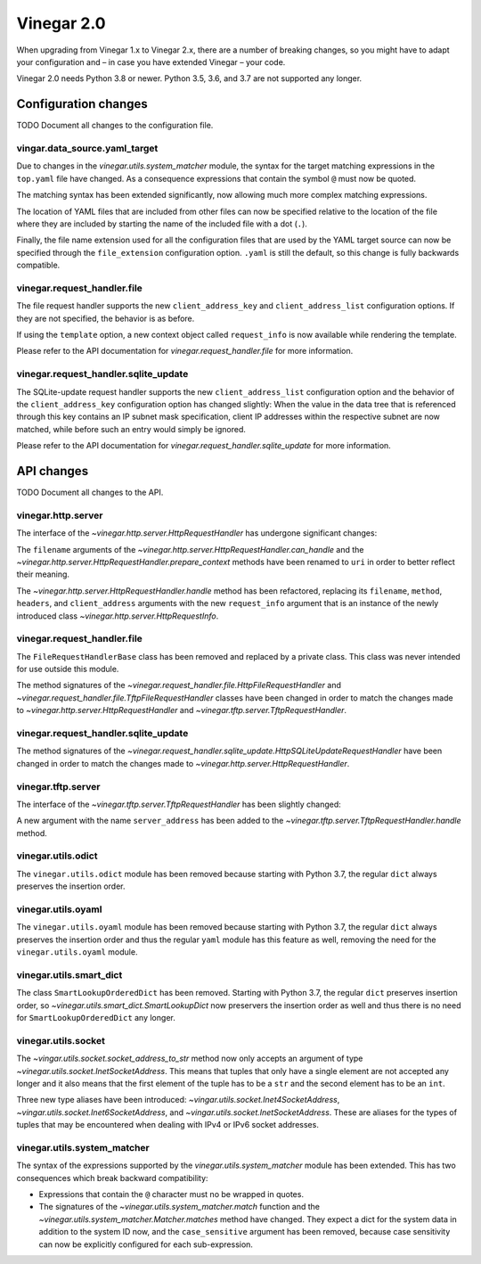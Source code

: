.. _release_notes_vinegar_2.0:

Vinegar 2.0
===========

When upgrading from Vinegar 1.x to Vinegar 2.x, there are a number of breaking
changes, so you might have to adapt your configuration and – in case you have
extended Vinegar – your code.

Vinegar 2.0 needs Python 3.8 or newer. Python 3.5, 3.6, and 3.7 are not
supported any longer.

Configuration changes
---------------------

TODO Document all changes to the configuration file.

vingar.data_source.yaml_target
^^^^^^^^^^^^^^^^^^^^^^^^^^^^^^

Due to changes in the `vinegar.utils.system_matcher` module, the syntax for the
target matching expressions in the ``top.yaml`` file have changed. As a
consequence expressions that contain the symbol ``@`` must now be quoted.

The matching syntax has been extended significantly, now allowing much more
complex matching expressions.

The location of YAML files that are included from other files can now be
specified relative to the location of the file where they are included by
starting the name of the included file with a dot (``.``).

Finally, the file name extension used for all the configuration files that are
used by the YAML target source can now be specified through the
``file_extension`` configuration option. ``.yaml`` is still the default, so
this change is fully backwards compatible.

vinegar.request_handler.file
^^^^^^^^^^^^^^^^^^^^^^^^^^^^

The file request handler supports the new ``client_address_key`` and
``client_address_list`` configuration options. If they are not specified, the
behavior is as before.

If using the ``template`` option, a new context object called ``request_info``
is now available while rendering the template.

Please refer to the API documentation for
`vinegar.request_handler.file` for more information.

vinegar.request_handler.sqlite_update
^^^^^^^^^^^^^^^^^^^^^^^^^^^^^^^^^^^^^

The SQLite-update request handler supports the new ``client_address_list``
configuration option and the behavior of the ``client_address_key``
configuration option has changed slightly: When the value in the data tree that
is referenced through this key contains an IP subnet mask specification, client
IP addresses within the respective subnet are now matched, while before such an
entry would simply be ignored.

Please refer to the API documentation for
`vinegar.request_handler.sqlite_update` for more information.

API changes
-----------

TODO Document all changes to the API.

vinegar.http.server
^^^^^^^^^^^^^^^^^^^

The interface of the `~vinegar.http.server.HttpRequestHandler` has undergone
significant changes:

The ``filename`` arguments of the
`~vinegar.http.server.HttpRequestHandler.can_handle` and the
`~vinegar.http.server.HttpRequestHandler.prepare_context` methods have been
renamed to ``uri`` in order to better reflect their meaning.

The `~vinegar.http.server.HttpRequestHandler.handle` method has been
refactored, replacing its ``filename``, ``method``, ``headers``, and
``client_address`` arguments with the new ``request_info`` argument that is an
instance of the newly introduced class `~vinegar.http.server.HttpRequestInfo`.

vinegar.request_handler.file
^^^^^^^^^^^^^^^^^^^^^^^^^^^^

The ``FileRequestHandlerBase`` class has been removed and replaced by a private
class. This class was never intended for use outside this module.

The method signatures of the
`~vinegar.request_handler.file.HttpFileRequestHandler` and
`~vinegar.request_handler.file.TftpFileRequestHandler` classes have been
changed in order to match the changes made to
`~vinegar.http.server.HttpRequestHandler` and
`~vinegar.tftp.server.TftpRequestHandler`.

vinegar.request_handler.sqlite_update
^^^^^^^^^^^^^^^^^^^^^^^^^^^^^^^^^^^^^

The method signatures of the
`~vinegar.request_handler.sqlite_update.HttpSQLiteUpdateRequestHandler` have
been changed in order to match the changes made to
`~vinegar.http.server.HttpRequestHandler`.

vinegar.tftp.server
^^^^^^^^^^^^^^^^^^^

The interface of the `~vinegar.tftp.server.TftpRequestHandler` has been
slightly changed:

A new argument with the name ``server_address`` has been added to the
`~vinegar.tftp.server.TftpRequestHandler.handle` method.

vinegar.utils.odict
^^^^^^^^^^^^^^^^^^^

The ``vinegar.utils.odict`` module has been removed because starting with
Python 3.7, the regular ``dict`` always preserves the insertion order.

vinegar.utils.oyaml
^^^^^^^^^^^^^^^^^^^

The ``vinegar.utils.oyaml`` module has been removed because starting with
Python 3.7, the regular ``dict`` always preserves the insertion order and thus
the regular ``yaml`` module has this feature as well, removing the need for the
``vinegar.utils.oyaml`` module.

vinegar.utils.smart_dict
^^^^^^^^^^^^^^^^^^^^^^^^

The class ``SmartLookupOrderedDict`` has been removed. Starting with
Python 3.7, the regular ``dict`` preserves insertion order, so
`~vinegar.utils.smart_dict.SmartLookupDict` now preservers the insertion order
as well and thus there is no need for ``SmartLookupOrderedDict``  any longer.

vinegar.utils.socket
^^^^^^^^^^^^^^^^^^^^

The `~vingar.utils.socket.socket_address_to_str` method now only accepts an
argument of type `~vinegar.utils.socket.InetSocketAddress`. This means that
tuples that only have a single element are not accepted any longer and it
also means that the first element of the tuple has to be a ``str`` and the
second element has to be an ``int``.

Three new type aliases have been introduced:
`~vingar.utils.socket.Inet4SocketAddress`,
`~vingar.utils.socket.Inet6SocketAddress`, and
`~vingar.utils.socket.InetSocketAddress`. These are aliases for the types of
tuples that may be encountered when dealing with IPv4 or IPv6 socket addresses.

vinegar.utils.system_matcher
^^^^^^^^^^^^^^^^^^^^^^^^^^^^

The syntax of the expressions supported by the `vinegar.utils.system_matcher`
module has been extended. This has two consequences which break backward
compatibility:

* Expressions that contain the ``@`` character must no be wrapped in quotes.
* The signatures of the `~vinegar.utils.system_matcher.match` function and the
  `~vinegar.utils.system_matcher.Matcher.matches` method have changed. They
  expect a dict for the system data in addition to the system ID now, and the
  ``case_sensitive`` argument has been removed, because case sensitivity can
  now be explicitly configured for each sub-expression.
